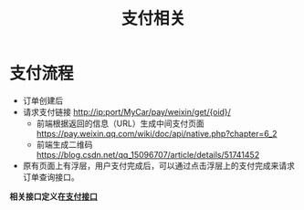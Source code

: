 #+TITLE: 支付相关

* 支付流程
  + 订单创建后
  + 请求支付链接 http://ip:port/MyCar/pay/weixin/get/{oid}/ 
    + 前端根据返回的信息（URL）生成中间支付页面 https://pay.weixin.qq.com/wiki/doc/api/native.php?chapter=6_2
    + 前端生成二维码 https://blog.csdn.net/qq_15096707/article/details/51741452
  + 原有页面上有浮层，用户支付完成后，可以通过点击浮层上的支付完成来请求订单查询接口。

    
  *相关接口定义在[[file:~/IdeaProjects/MyCar/src/main/java/org/buaa/ly/MyCar/action/PayAction.java][支付接口]]*

  
